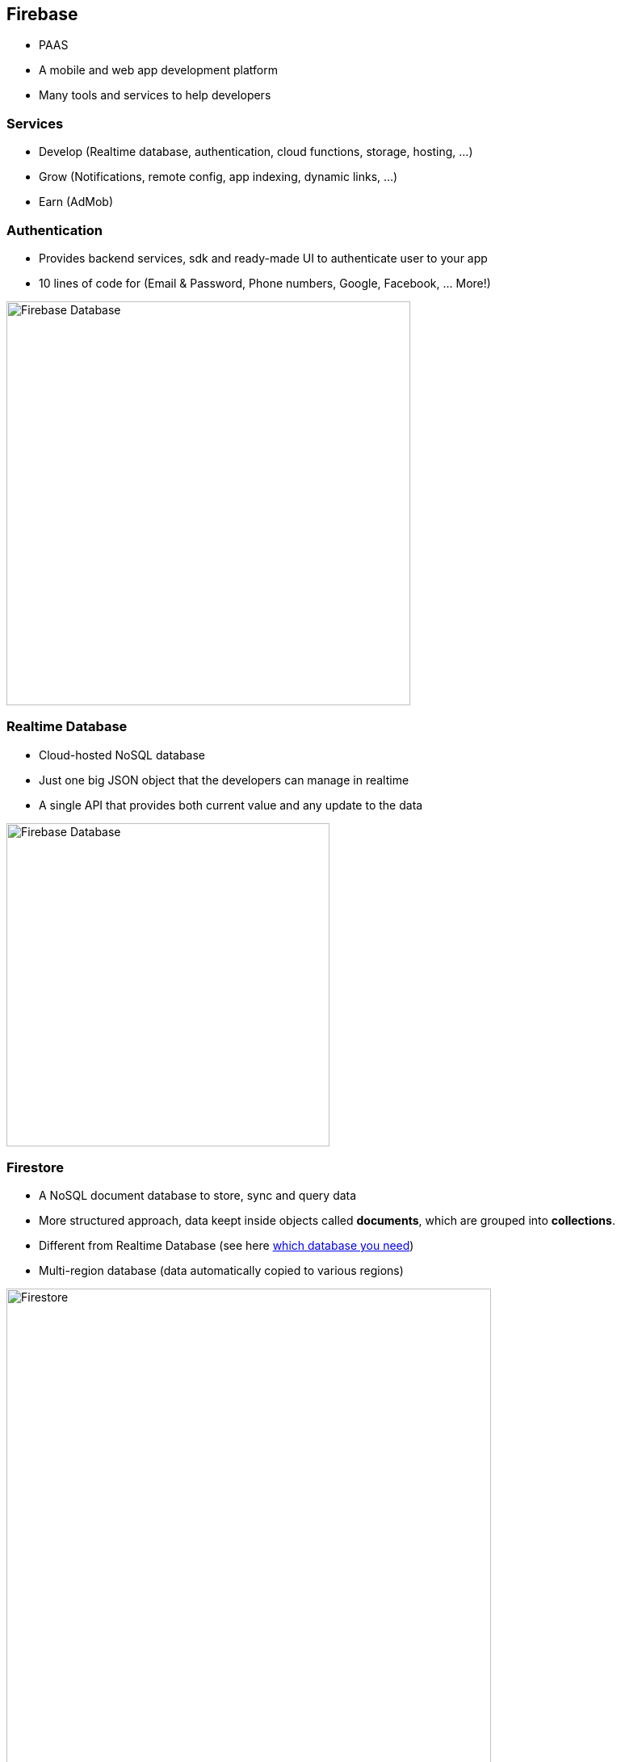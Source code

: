 == Firebase
- PAAS
- A mobile and web app development platform
- Many tools and services to help developers

=== Services
- Develop (Realtime database, authentication, cloud functions, storage, hosting, ...)
- Grow (Notifications, remote config, app indexing, dynamic links, ...)
- Earn (AdMob)

=== Authentication
- Provides backend services, sdk and ready-made UI to authenticate user to your app
- 10 lines of code for (Email & Password, Phone numbers, Google, Facebook, ... More!)

image::./firebase-authentication.png[Firebase Database,500]

=== Realtime Database
- Cloud-hosted NoSQL database
- Just one big JSON object that the developers can manage in realtime
- A single API that provides both current value and any update to the data

image::./firebase-database.gif[Firebase Database,400]

=== Firestore

- A NoSQL document database to store, sync and query data
- More structured approach, data keept inside objects called *documents*, which are grouped into *collections*.
- Different from Realtime Database (see here https://firebase.google.com/docs/firestore/rtdb-vs-firestore[which database you need])
- Multi-region database (data automatically copied to various regions)

image::./firebase-firestore.png[Firestore,600]

=== !

Queries are created by chaining together one ore more filter methods.


[source, javascript]
----
firebase.firestore.collection('teams')
.where('organization', '==', this.db.collection('organizations').doc(organizationId))
.get();
----

=== Hosting

- Fast and secure hosting for web app, static and dynamic content, and microservices
- Serve content over secure connection
- Host static and dynamic content
- Deliver content fast (CDN around the world)
- Deploy new versions with one command (Firebase CLI)
- Rollback with one click

image::./firebase-hosting.jpg[Firebase Hosting,300]

=== Want to know more ?

https://firebase.google.com/docs
